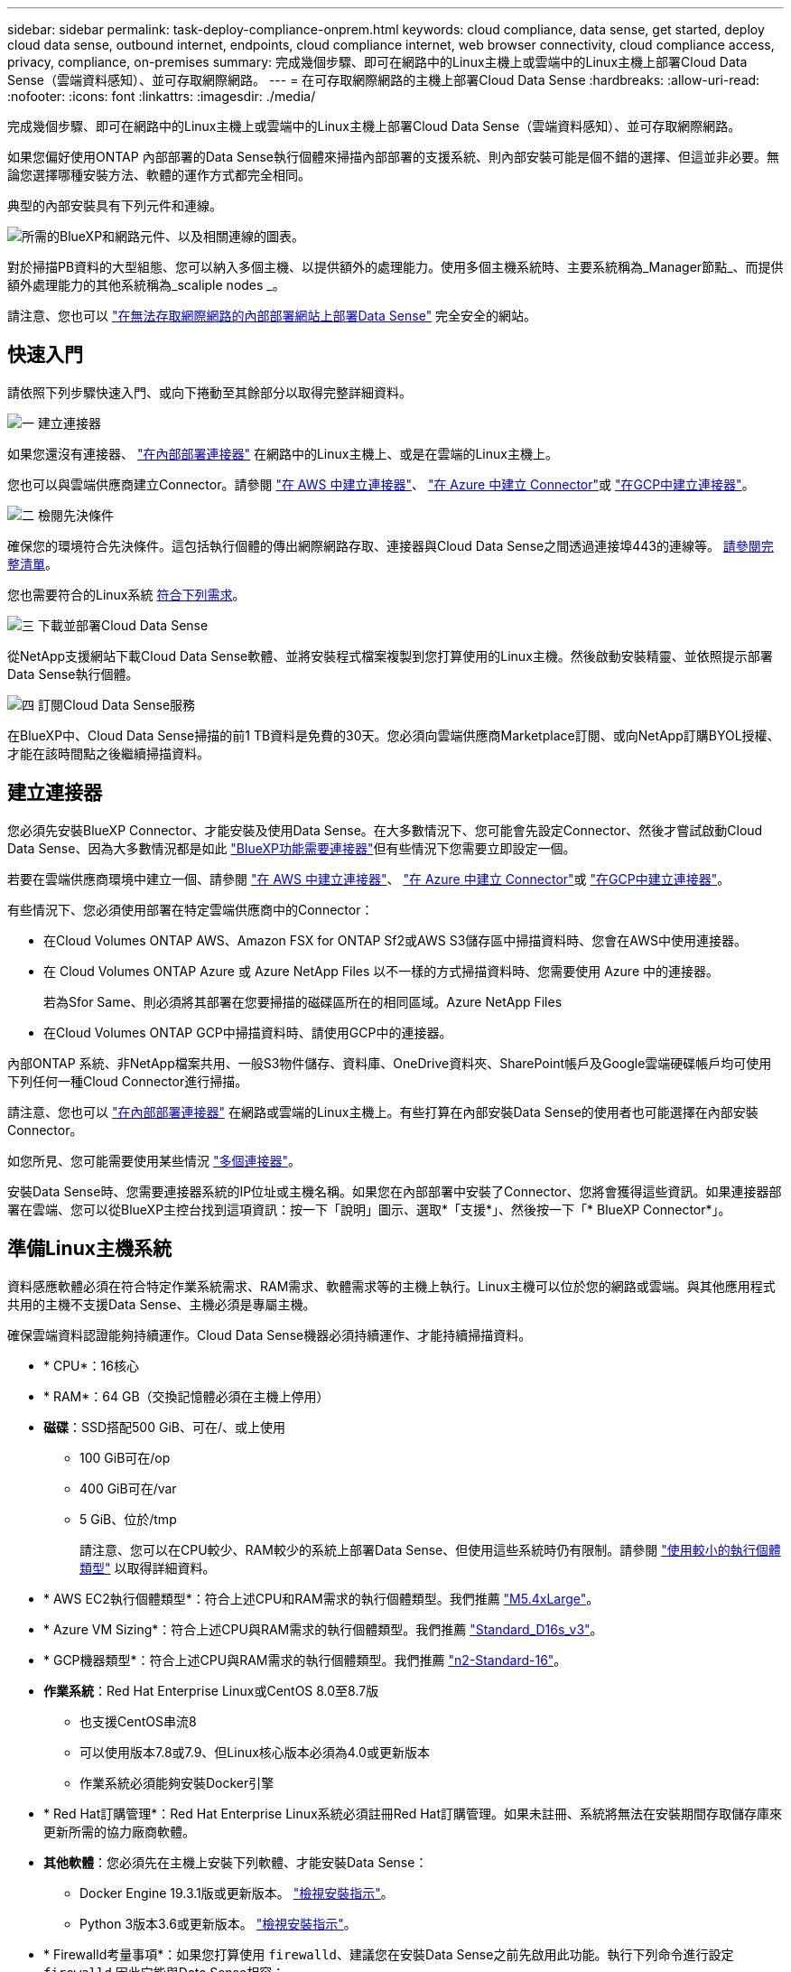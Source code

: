 ---
sidebar: sidebar 
permalink: task-deploy-compliance-onprem.html 
keywords: cloud compliance, data sense, get started, deploy cloud data sense, outbound internet, endpoints, cloud compliance internet, web browser connectivity, cloud compliance access, privacy, compliance, on-premises 
summary: 完成幾個步驟、即可在網路中的Linux主機上或雲端中的Linux主機上部署Cloud Data Sense（雲端資料感知）、並可存取網際網路。 
---
= 在可存取網際網路的主機上部署Cloud Data Sense
:hardbreaks:
:allow-uri-read: 
:nofooter: 
:icons: font
:linkattrs: 
:imagesdir: ./media/


[role="lead"]
完成幾個步驟、即可在網路中的Linux主機上或雲端中的Linux主機上部署Cloud Data Sense（雲端資料感知）、並可存取網際網路。

如果您偏好使用ONTAP 內部部署的Data Sense執行個體來掃描內部部署的支援系統、則內部安裝可能是個不錯的選擇、但這並非必要。無論您選擇哪種安裝方法、軟體的運作方式都完全相同。

典型的內部安裝具有下列元件和連線。

image:diagram_deploy_onprem_overview.png["所需的BlueXP和網路元件、以及相關連線的圖表。"]

對於掃描PB資料的大型組態、您可以納入多個主機、以提供額外的處理能力。使用多個主機系統時、主要系統稱為_Manager節點_、而提供額外處理能力的其他系統稱為_scaliple nodes _。

請注意、您也可以 link:task-deploy-compliance-dark-site.html["在無法存取網際網路的內部部署網站上部署Data Sense"] 完全安全的網站。



== 快速入門

請依照下列步驟快速入門、或向下捲動至其餘部分以取得完整詳細資料。

.image:https://raw.githubusercontent.com/NetAppDocs/common/main/media/number-1.png["一"] 建立連接器
[role="quick-margin-para"]
如果您還沒有連接器、 https://docs.netapp.com/us-en/cloud-manager-setup-admin/task-installing-linux.html["在內部部署連接器"^] 在網路中的Linux主機上、或是在雲端的Linux主機上。

[role="quick-margin-para"]
您也可以與雲端供應商建立Connector。請參閱 https://docs.netapp.com/us-en/cloud-manager-setup-admin/task-creating-connectors-aws.html["在 AWS 中建立連接器"^]、 https://docs.netapp.com/us-en/cloud-manager-setup-admin/task-creating-connectors-azure.html["在 Azure 中建立 Connector"^]或 https://docs.netapp.com/us-en/cloud-manager-setup-admin/task-creating-connectors-gcp.html["在GCP中建立連接器"^]。

.image:https://raw.githubusercontent.com/NetAppDocs/common/main/media/number-2.png["二"] 檢閱先決條件
[role="quick-margin-para"]
確保您的環境符合先決條件。這包括執行個體的傳出網際網路存取、連接器與Cloud Data Sense之間透過連接埠443的連線等。 <<從Cloud Data Sense啟用傳出網際網路存取,請參閱完整清單>>。

[role="quick-margin-para"]
您也需要符合的Linux系統 <<準備Linux主機系統,符合下列需求>>。

.image:https://raw.githubusercontent.com/NetAppDocs/common/main/media/number-3.png["三"] 下載並部署Cloud Data Sense
[role="quick-margin-para"]
從NetApp支援網站下載Cloud Data Sense軟體、並將安裝程式檔案複製到您打算使用的Linux主機。然後啟動安裝精靈、並依照提示部署Data Sense執行個體。

.image:https://raw.githubusercontent.com/NetAppDocs/common/main/media/number-4.png["四"] 訂閱Cloud Data Sense服務
[role="quick-margin-para"]
在BlueXP中、Cloud Data Sense掃描的前1 TB資料是免費的30天。您必須向雲端供應商Marketplace訂閱、或向NetApp訂購BYOL授權、才能在該時間點之後繼續掃描資料。



== 建立連接器

您必須先安裝BlueXP Connector、才能安裝及使用Data Sense。在大多數情況下、您可能會先設定Connector、然後才嘗試啟動Cloud Data Sense、因為大多數情況都是如此 https://docs.netapp.com/us-en/cloud-manager-setup-admin/concept-connectors.html#when-a-connector-is-required["BlueXP功能需要連接器"]但有些情況下您需要立即設定一個。

若要在雲端供應商環境中建立一個、請參閱 https://docs.netapp.com/us-en/cloud-manager-setup-admin/task-creating-connectors-aws.html["在 AWS 中建立連接器"^]、 https://docs.netapp.com/us-en/cloud-manager-setup-admin/task-creating-connectors-azure.html["在 Azure 中建立 Connector"^]或 https://docs.netapp.com/us-en/cloud-manager-setup-admin/task-creating-connectors-gcp.html["在GCP中建立連接器"^]。

有些情況下、您必須使用部署在特定雲端供應商中的Connector：

* 在Cloud Volumes ONTAP AWS、Amazon FSX for ONTAP Sf2或AWS S3儲存區中掃描資料時、您會在AWS中使用連接器。
* 在 Cloud Volumes ONTAP Azure 或 Azure NetApp Files 以不一樣的方式掃描資料時、您需要使用 Azure 中的連接器。
+
若為Sfor Same、則必須將其部署在您要掃描的磁碟區所在的相同區域。Azure NetApp Files

* 在Cloud Volumes ONTAP GCP中掃描資料時、請使用GCP中的連接器。


內部ONTAP 系統、非NetApp檔案共用、一般S3物件儲存、資料庫、OneDrive資料夾、SharePoint帳戶及Google雲端硬碟帳戶均可使用下列任何一種Cloud Connector進行掃描。

請注意、您也可以 https://docs.netapp.com/us-en/cloud-manager-setup-admin/task-installing-linux.html["在內部部署連接器"^] 在網路或雲端的Linux主機上。有些打算在內部安裝Data Sense的使用者也可能選擇在內部安裝Connector。

如您所見、您可能需要使用某些情況 https://docs.netapp.com/us-en/cloud-manager-setup-admin/concept-connectors.html#when-to-use-multiple-connectors["多個連接器"]。

安裝Data Sense時、您需要連接器系統的IP位址或主機名稱。如果您在內部部署中安裝了Connector、您將會獲得這些資訊。如果連接器部署在雲端、您可以從BlueXP主控台找到這項資訊：按一下「說明」圖示、選取*「支援*」、然後按一下「* BlueXP Connector*」。



== 準備Linux主機系統

資料感應軟體必須在符合特定作業系統需求、RAM需求、軟體需求等的主機上執行。Linux主機可以位於您的網路或雲端。與其他應用程式共用的主機不支援Data Sense、主機必須是專屬主機。

確保雲端資料認證能夠持續運作。Cloud Data Sense機器必須持續運作、才能持續掃描資料。

* * CPU*：16核心
* * RAM*：64 GB（交換記憶體必須在主機上停用）
* *磁碟*：SSD搭配500 GiB、可在/、或上使用
+
** 100 GiB可在/op
** 400 GiB可在/var
** 5 GiB、位於/tmp
+
請注意、您可以在CPU較少、RAM較少的系統上部署Data Sense、但使用這些系統時仍有限制。請參閱 link:concept-cloud-compliance.html#using-a-smaller-instance-type["使用較小的執行個體類型"] 以取得詳細資料。



* * AWS EC2執行個體類型*：符合上述CPU和RAM需求的執行個體類型。我們推薦 https://aws.amazon.com/ec2/instance-types/m5/["M5.4xLarge"^]。
* * Azure VM Sizing*：符合上述CPU與RAM需求的執行個體類型。我們推薦 https://docs.microsoft.com/en-us/azure/virtual-machines/dv3-dsv3-series#dsv3-series["Standard_D16s_v3"^]。
* * GCP機器類型*：符合上述CPU與RAM需求的執行個體類型。我們推薦 https://cloud.google.com/compute/docs/general-purpose-machines#n2_machines["n2-Standard-16"^]。
* *作業系統*：Red Hat Enterprise Linux或CentOS 8.0至8.7版
+
** 也支援CentOS串流8
** 可以使用版本7.8或7.9、但Linux核心版本必須為4.0或更新版本
** 作業系統必須能夠安裝Docker引擎


* * Red Hat訂購管理*：Red Hat Enterprise Linux系統必須註冊Red Hat訂購管理。如果未註冊、系統將無法在安裝期間存取儲存庫來更新所需的協力廠商軟體。
* *其他軟體*：您必須先在主機上安裝下列軟體、才能安裝Data Sense：
+
** Docker Engine 19.3.1版或更新版本。 https://docs.docker.com/engine/install/["檢視安裝指示"^]。
** Python 3版本3.6或更新版本。 https://www.python.org/downloads/["檢視安裝指示"^]。


* * Firewalld考量事項*：如果您打算使用 `firewalld`、建議您在安裝Data Sense之前先啟用此功能。執行下列命令進行設定 `firewalld` 因此它能與Data Sense相容：
+
....
firewall-cmd --permanent --add-service=http
firewall-cmd --permanent --add-service=https
firewall-cmd --permanent --add-port=80/tcp
firewall-cmd --permanent --add-port=8080/tcp
firewall-cmd --permanent --add-port=443/tcp
firewall-cmd --reload
....
+
如果您打算使用其他Data Sense主機做為掃描儀節點、請在此時將這些規則新增至您的主要系統：

+
....
firewall-cmd --permanent --add-port=2377/tcp
firewall-cmd --permanent --add-port=7946/udp
firewall-cmd --permanent --add-port=7946/tcp
firewall-cmd --permanent --add-port=4789/udp
....
+
如果您啟用 `firewalld` 安裝Data Sense之後、您必須重新啟動Docker。




NOTE: 安裝後、無法變更Data Sense主機系統的IP位址。



== 從Cloud Data Sense啟用傳出網際網路存取

Cloud Data Sense需要傳出網際網路存取。如果您的虛擬或實體網路使用Proxy伺服器進行網際網路存取、請確定Data Sense執行個體具有傳出網際網路存取權限、以聯絡下列端點。

[cols="43,57"]
|===
| 端點 | 目的 


| \https://api.bluexp.netapp.com | 與包括NetApp帳戶在內的BlueXP服務通訊。 


| \https://netapp-cloud-account.auth0.com \https://auth0.com | 與BlueXP網站通訊以進行集中式使用者驗證。 


| \https://support.compliance.api.bluexp.netapp.com/\https://hub.docker.com \https://auth.docker.io \https://registry-1.docker.io \https://index.docker.io/\https://dseasb33srnrn.cloudfront.net/\https://production.cloudflare.docker.com/ | 提供軟體映像、資訊清單、範本的存取、以及傳送記錄和度量資料的功能。 


| \https://support.compliance.api.bluexp.netapp.com/ | 讓 NetApp 能夠從稽核記錄串流資料。 


| \https://github.com/docker \https://download.docker.com \http://mirror.centos.org \http://mirrorlist.centos.org \http://mirror.centos.org/centos/7/extras/x86_64/Packages/container-selinux-2.107-3.el7.noarch.rpm | 提供安裝所需的必要套件。 
|===


== 確認已啟用所有必要的連接埠

您必須確保所有必要的連接埠都已開啟、以便在Connector、Data Sense、Active Directory和資料來源之間進行通訊。

[cols="25,25,50"]
|===
| 連線類型 | 連接埠 | 說明 


| 連接器<>資料感知 | 8080（TCP）、443（TCP）及80 | 連接器的防火牆或路由規則必須允許進出連接埠443的傳入和傳出流量進出Data Sense執行個體。請確定連接埠8080已開啟、以便您在BlueXP中查看安裝進度。 


| 連接器<> ONTAP -叢集（NAS） | 443（TCP）  a| 
BlueXP會使用ONTAP HTTPS探索叢集。如果使用自訂防火牆原則、則必須符合下列需求：

* 連接器主機必須允許透過連接埠 443 進行傳出 HTTPS 存取。如果連接器位於雲端、則預先定義的防火牆或路由規則會允許所有傳出通訊。
* 這個支援叢集必須允許透過連接埠 443 進行傳入 HTTPS 存取。 ONTAP預設的「管理」防火牆原則允許從所有 IP 位址進行傳入 HTTPS 存取。如果您修改此預設原則、或是建立自己的防火牆原則、則必須將 HTTPS 傳輸協定與該原則建立關聯、並啟用從 Connector 主機存取。




| 資料感知<> ONTAP  a| 
* NFS：111（TCP\udp）和2049（TCP\udp）
* 適用於CIFS - 139（TCP\udp）和445（TCP\udp）

 a| 
Data Sense需要網路連線到Cloud Volumes ONTAP 每個子網路或內部ONTAP 的系統。適用於此功能的防火牆或路由規則Cloud Volumes ONTAP 必須允許來自Data Sense執行個體的傳入連線。

請確定這些連接埠已開放給Data Sense執行個體：

* NFS：111和2049
* 適用於CIFS - 139和445


NFS Volume匯出原則必須允許從Data Sense執行個體存取。



| 資料感知<> Active Directory | 389（TCP與udp）、636（TCP）、3268（TCP）和3269（TCP）  a| 
您必須已為公司中的使用者設定Active Directory。此外、Data Sense需要Active Directory認證來掃描CIFS磁碟區。

您必須擁有Active Directory的資訊：

* DNS伺服器IP位址或多個IP位址
* 伺服器的使用者名稱和密碼
* 網域名稱（Active Directory名稱）
* 無論您是否使用安全LDAP（LDAPS）
* LDAP伺服器連接埠（LDAP一般為389、安全LDAP一般為636）


|===
如果您使用多部Data Sense主機來提供額外的處理能力來掃描資料來源、則必須啟用其他連接埠/傳輸協定。 link:task-deploy-compliance-onprem.html#add-scanner-nodes-to-an-existing-deployment["請參閱其他連接埠需求"]。



== 在內部部署部署Data Sense

對於一般組態、您將在單一主機系統上安裝軟體。 <<一般組態的單一主機安裝,請參閱此處的步驟>>。

image:diagram_deploy_onprem_single_host_internet.png["圖表顯示使用內部部署且可存取網際網路的單一Data Sense執行個體時、您可以掃描的資料來源位置。"]

對於掃描PB資料的大型組態、您可以納入多個主機、以提供額外的處理能力。 <<適用於大型組態的多主機安裝,請參閱此處的步驟>>。

image:diagram_deploy_onprem_multi_host_internet.png["圖表顯示當使用部署在內部部署且可存取網際網路的多個Data Sense執行個體時、您可以掃描的資料來源位置。"]

請參閱 <<準備Linux主機系統,準備Linux主機系統>> 和 <<從Cloud Data Sense啟用傳出網際網路存取,檢閱先決條件>> 以取得部署Cloud Data Sense之前的完整需求清單。

只要執行個體具備網際網路連線、就會自動升級至Data Sense軟體。


NOTE: 當Azure NetApp Files 軟體安裝在內部部署環境中時、Cloud Data Sense目前無法掃描S3儲存區、功能區、或FSXfor ONTAP the Sf2。在這種情況下、您需要在雲端和部署獨立的Connector和Data Sense執行個體 https://docs.netapp.com/us-en/cloud-manager-setup-admin/concept-connectors.html#when-to-switch-between-connectors["在連接器之間切換"^] 適用於不同的資料來源。



=== 一般組態的單一主機安裝

在單一內部部署主機上安裝Data Sense軟體時、請遵循下列步驟。

.您需要的產品
* 確認您的Linux系統符合 <<準備Linux主機系統,主機需求>>。
* 確認系統已安裝兩個必要的軟體套件（Docker Engine和Python 3）。
* 請確定您擁有Linux系統的root權限。
* 如果您使用的是Proxy、而且它正在執行TLS攔截、則必須知道Data Sense Linux系統上儲存TLS CA憑證的路徑。
* 確認您的離線環境符合所需 <<從Cloud Data Sense啟用傳出網際網路存取,權限與連線能力>>。


.步驟
. 從下載Cloud Data Sense軟體 https://mysupport.netapp.com/site/products/all/details/cloud-data-sense/downloads-tab/["NetApp 支援網站"^]。您應該選取的檔案名稱為* datASENSE-installer-ze.tar.gz*<version> 。
. 將安裝程式檔案複製到您打算使用的 Linux 主機（使用「 XCP 」或其他方法）。
. 在BlueXP中、選取*管理>分類*。
. 按一下「*啟動資料感應*」。
+
image:screenshot_cloud_compliance_deploy_start.png["選取按鈕以啟動Cloud Data Sense的螢幕快照。"]

. 視部署於雲端執行個體或內部部署執行個體而定、請按一下適當的*部署*按鈕、啟動「Data Sense部署精靈」。
+
image:screenshot_cloud_compliance_deploy_onprem.png["選取按鈕以在雲端或內部部署的機器上部署Cloud Data Sense的螢幕快照。"]

. 此時會顯示「部署內部部署的資料感知」對話方塊。複製所提供的命令並貼到文字檔中、以便稍後使用、然後按一下*關閉*。例如：
+
「Udo ./install.sh -a 12345 -c 27AG75 -t 2198qq」

. 在主機上解壓縮安裝程式檔案、例如：
+
[source, cli]
----
tar -xzf DATASENSE-INSTALLER-V1.21.0.tar.gz
----
. 安裝程式提示時、您可以在一系列提示中輸入所需的值、或是將所需的參數作為命令列引數提供給安裝程式。
+
請注意、安裝程式會執行預先檢查、以確保您的系統和網路需求已準備就緒、以便順利安裝。

+
[cols="50a,50"]
|===
| 根據提示輸入參數： | 輸入完整命令： 


 a| 
.. 貼上您從步驟6複製的資訊：「Udo ./install.sh -a <account_id>-c <agent_id>-t <tokent>」
.. 輸入Data Sense主機機器的IP位址或主機名稱、以便連接器執行個體存取。
.. 輸入BlueXP Connector主機的IP位址或主機名稱、以便Data Sense執行個體存取。
.. 根據提示輸入 Proxy 詳細資料。如果您的BlueXP Connector已經使用Proxy、則不需要在此輸入此資訊、因為Data Sense將自動使用Connector所使用的Proxy。

| 或者、您也可以事先建立整個命令、提供必要的主機和Proxy參數：「Udo ./install.sh -A <account_id>-c <agent_id>-t <tokent>-host <ds_host>-manager-host <cm_host>-proxy_host <proxy_host>--proxy-port <proxy_port>-cert-proxy_proxy_proxy_proxy><key><key_proxy_proxy_user-proxy_proxy>-tese> 
|===
+
變數值：

+
** _Account_id_ = NetApp 帳戶 ID
** _agent_id_ = 連接器 ID
** _tokon_ = JWT 使用者權杖
** _DS_host_= Data Sense Linux系統的IP位址或主機名稱。
** _cm_host_= BlueXP Connector系統的IP位址或主機名稱。
** _proxy_host_ = 代理伺服器的 IP 或主機名稱（如果主機位於 Proxy 伺服器之後）。
** _proxy_port_ = 連接到 Proxy 伺服器的連接埠（預設值 80 ）。
** _proxy_schap_=連線配置：HTTPS或http（預設http）。
** _proxy_user_ = 驗證的使用者、如果需要基本驗證、則可連線至 Proxy 伺服器。
** _proxy_password_ = 您指定之使用者名稱的密碼。
** _ca_cert_dir_= Data Sense Linux系統上包含額外TLS CA憑證套件的路徑。僅當Proxy執行TLS攔截時才需要。




.結果
Cloud Data Sense安裝程式會安裝套件、登錄安裝、並安裝Data Sense。安裝可能需要 10 到 20 分鐘。

如果主機與連接器執行個體之間有連接埠8080的連線、您會在BlueXP的「Data Sense（資料感知）」索引標籤中看到安裝進度。

.下一步
您可以從「組態」頁面選取要掃描的資料來源。

您也可以 link:task-licensing-datasense.html["設定Cloud Data Sense授權"] 目前。30天免費試用期結束前、您將不需付費。



=== 將掃描器節點新增至現有部署

如果您發現需要更多掃描處理能力來掃描資料來源、可以新增更多掃描器節點。您可以在安裝管理節點之後立即新增掃描儀節點、也可以稍後新增掃描儀節點。例如、如果您發現其中一個資料來源的資料量在6個月後增加了兩倍或三倍、您可以新增一個掃描器節點來協助資料掃描。

有兩種方法可以新增其他掃描器節點：

* 新增節點以協助掃描所有資料來源
* 新增節點以協助掃描特定資料來源或特定資料來源群組（通常是根據位置）


根據預設、您新增的任何新掃描器節點都會新增至一般掃描資源池。這稱為「預設掃描器群組」。在下圖中、「預設」群組中有1個Manager節點和3個掃描儀節點、全部都是來自所有6個資料來源的掃描資料。

image:diagram_onprem_scanner_groups_default.png["資料感應掃描程式在預設掃描器群組中掃描資料來源的圖表。"]

如果您有特定的資料來源需要由實體靠近資料來源的掃描儀節點進行掃描、您可以定義掃描儀節點或掃描儀節點群組、以掃描特定的資料來源或資料來源群組。在下圖中、有1個Manager節點和3個掃描儀節點。

* Manager節點位於「預設」群組中、正在掃描1個資料來源
* 掃描器節點1位於「United _States」群組中、正在掃描2個資料來源
* 掃描儀節點2和3位於「Europe」群組中、它們共用3個資料來源的掃描工作


image:diagram_onprem_scanner_groups.png["資料感應掃描程式在指派給不同掃描器群組時如何掃描資料來源的圖表。"]

資料感應掃描器群組可定義為儲存資料的個別地理區域。您可以在全球部署多個Data Sense掃描器節點、並為每個節點選擇一個掃描器群組。如此一來、每個掃描儀節點都會掃描最靠近它的資料。掃描儀節點越靠近資料、越好、因為掃描資料時會盡可能減少網路延遲。

您可以選擇要新增至Data Sense的掃描器群組、也可以選擇其名稱。Data Sense並不會強制在歐洲部署對應至名為「Europe」的掃描器群組的節點。

您將依照下列步驟安裝其他Data Sense掃描器節點：

. 準備將做為掃描儀節點的Linux主機系統
. 將Data Sense軟體下載到這些Linux系統
. 在Manager節點上執行命令、以識別掃描儀節點
. 請依照步驟在掃描儀節點上部署軟體（並選擇性地為某些掃描儀節點定義「掃描儀群組」）。
. 如果您定義了掃描器群組、請在Manager節點上：
+
.. 開啟檔案「jobing_for_banner_group_config.yml」、並定義每個掃描器群組要掃描的工作環境
.. 執行下列指令碼、將此對應資訊登錄至所有掃描器節點： `update_we_scanner_group_from_config_file.sh`




.您需要的產品
* 請確認適用於掃描儀節點的所有Linux系統均符合 <<準備Linux主機系統,主機需求>>。
* 確認系統已安裝兩個必要的軟體套件（Docker Engine和Python 3）。
* 請確定您擁有Linux系統的root權限。
* 確認您的環境符合所需 <<從Cloud Data Sense啟用傳出網際網路存取,權限與連線能力>>。
* 您必須擁有要新增的掃描儀節點主機的IP位址。
* 您必須擁有Data Sense Manager節點主機系統的IP位址
* 您必須擁有連接器系統的IP位址或主機名稱、NetApp帳戶ID、連接器用戶端ID和使用者存取權杖。如果您打算使用掃描器群組、則必須知道帳戶中每個資料來源的工作環境ID。請參閱下方的*先決條件步驟_*以取得此資訊。
* 必須在所有主機上啟用下列連接埠和傳輸協定：
+
[cols="15,20,55"]
|===
| 連接埠 | 通訊協定 | 說明 


| 2377 | TCP | 叢集管理通訊 


| 7946 | TCP、udp | 節點間通訊 


| 4789 | UDP | 重疊網路流量 


| 50 | 電子穩定程序 | 加密的IPsec覆疊網路（ESP）流量 


| 111. | TCP、udp | NFS伺服器、用於在主機之間共用檔案（從每個掃描儀節點到管理器節點都需要） 


| 2049 | TCP、udp | NFS伺服器、用於在主機之間共用檔案（從每個掃描儀節點到管理器節點都需要） 
|===
* 如果您使用 `firewalld` 在您的Data Sense機器上、建議您在安裝Data Sense之前先啟用此功能。執行下列命令進行設定 `firewalld` 因此它能與Data Sense相容：
+
....
firewall-cmd --permanent --add-service=http
firewall-cmd --permanent --add-service=https
firewall-cmd --permanent --add-port=80/tcp
firewall-cmd --permanent --add-port=8080/tcp
firewall-cmd --permanent --add-port=443/tcp
firewall-cmd --permanent --add-port=2377/tcp
firewall-cmd --permanent --add-port=7946/udp
firewall-cmd --permanent --add-port=7946/tcp
firewall-cmd --permanent --add-port=4789/udp
firewall-cmd --reload
....
+
如果您啟用 `firewalld` 安裝Data Sense之後、您必須重新啟動Docker。



.必要步驟
請依照下列步驟取得新增掃描器節點所需的NetApp帳戶ID、Connector用戶端ID、Connector伺服器名稱及使用者存取權杖。

. 在BlueXP功能表列中、按一下*帳戶>管理帳戶*。
+
image:screenshot_account_id.png["藍圖XP帳戶詳細資料的快照。"]

. 複製_Account ID_。
. 在BlueXP功能表列中、按一下*「說明」>「支援」>「藍圖XP Connector*」。
+
image:screenshot_connector_client_id.png["BlueXP Connector組態設定的快照。"]

. 複製連接器_Client ID_和_Server Name_。
. 如果您打算使用掃描器群組、請從「Data Sense Configuration」（資料感應組態）索引標籤、複製您計畫新增至掃描器群組之每個工作環境的工作環境ID。
+
image:screenshot_work_env_id.png["「Data Sense Configuration」（資料感知組態）頁面的工作環境ID快照。"]

. 前往 https://services.cloud.netapp.com/developer-hub["API文件開發人員中樞"^] 然後按一下*瞭解如何驗證*。
+
image:screenshot_client_access_token.png["API說明文件頁面的快照、其中包含驗證指示的連結。"]

. 遵循驗證指示、然後從回應複製_access tokon_。


.步驟
. 在Data Sense Manager節點上、執行指令碼「add_inber_node.sh」。例如、此命令會新增2個掃描儀節點：
+
`sudo ./add_scanner_node.sh -a <account_id> -c <client_id> -m <cm_host> -h <ds_manager_ip> *-n <node_private_ip_1,node_private_ip_2>* -t <user_token>`

+
變數值：

+
** _Account_id_ = NetApp 帳戶 ID
** _client_id_=連接器用戶端ID
** _cm_host_=連接器系統的IP位址或主機名稱
** _ds_manager_ip_= Data Sense Manager節點系統的私有IP位址
** _node_Private IP = Data Sense掃描儀節點系統的IP位址（多個掃描儀節點IP會以逗號分隔）
** _user_tokon_= JWT使用者存取權杖


. 在ADD_SCIER_nodes指令碼完成之前、會有一個對話方塊顯示掃描儀節點所需的安裝命令。複製命令並將其儲存在文字檔中。例如：
+
`sudo ./node_install.sh -m 10.11.12.13 -t ABCDEF1s35212 -u red95467j`

. 在*每個*掃描儀節點主機上：
+
.. 將Data Sense安裝程式檔案（* datASENSE-installer-ze.tar.gz*<version> ）複製到主機機器（使用「scp」或其他方法）。
.. 解壓縮安裝程式檔案。
.. 貼上並執行您在步驟2中複製的命令。
.. 如果您想要將掃描器節點新增至「掃描器群組」、請將參數*- r <掃描 儀群組名稱>*新增至命令。否則、掃描儀節點會新增至「預設」群組。
+
在所有掃描儀節點上完成安裝、並已加入管理器節點之後、「add_bers_node.sh」指令碼也會完成。安裝可能需要10到20分鐘。



. 如果將任何掃描儀節點新增至掃描儀群組、請返回Manager節點並執行下列2項工作：
+
.. 開啟檔案「/opt/netapp/Datasense/siting_Environ_to _bANer_Group_config.yml」、然後輸入掃描程式群組掃描特定工作環境的對應。您需要為每個資料來源設定_工作環境ID_。例如、下列項目會將2個工作環境新增至「Europe」掃描器群組、將2個新增至「US_USEY」掃描器群組：
+
....
scanner_groups:
 europe:
   working_environments:
     - "working_environment_id1"
     - "working_environment_id2"
 united_states:
   working_environments:
     - "working_environment_id3"
     - "working_environment_id4"
....
+
任何未新增至清單的工作環境都會由「預設」群組掃描、您必須在「預設」群組中至少有一個管理程式或掃描器節點。

.. 執行下列指令碼、將此對應資訊登錄至所有掃描器節點：
`/opt/netapp/Datasense/tools/update_we_scanner_group_from_config_file.sh`




.結果
Data Sense是透過Manager和掃描儀節點來設定、可掃描所有資料來源。

.下一步
從「組態」頁面中、選取您要掃描的資料來源（如果您尚未掃描）。如果您建立了掃描儀群組、則每個資料來源都會由個別群組中的掃描儀節點掃描。

您可以在「組態」頁面中查看每個工作環境的「掃描器群組」名稱。

image:screenshot_work_env_id.png["「Data Sense Configuration」（資料感知組態）頁面的工作環境ID快照。"]

您也可以在「組態」頁面底部查看所有掃描器群組的清單、以及群組中每個掃描器節點的IP位址和狀態。

image:screenshot_scanner_groups.png["快照會列出群組中所有掃描器群組、以及每個掃描器節點的IP位址。"]

您可以 link:task-licensing-datasense.html["設定Cloud Data Sense授權"] 目前。30天免費試用期結束前、您將不需付費。



=== 適用於大型組態的多主機安裝

對於掃描PB資料的大型組態、您可以納入多個主機、以提供額外的處理能力。使用多個主機系統時、主要系統稱為_Manager節點_、而提供額外處理能力的其他系統稱為_scaliple nodes _。

在多部內部部署主機上同時安裝Data Sense軟體時、請遵循下列步驟。請注意、以這種方式部署多個主機時、您無法使用「掃描器群組」。

.您需要的產品
* 確認Manager和掃描儀節點的所有Linux系統都符合 <<準備Linux主機系統,主機需求>>。
* 確認系統已安裝兩個必要的軟體套件（Docker Engine和Python 3）。
* 請確定您擁有Linux系統的root權限。
* 確認您的環境符合所需 <<從Cloud Data Sense啟用傳出網際網路存取,權限與連線能力>>。
* 您必須擁有要使用的掃描器節點主機的IP位址。
* 必須在所有主機上啟用下列連接埠和傳輸協定：
+
[cols="15,20,55"]
|===
| 連接埠 | 通訊協定 | 說明 


| 2377 | TCP | 叢集管理通訊 


| 7946 | TCP、udp | 節點間通訊 


| 4789 | UDP | 重疊網路流量 


| 50 | 電子穩定程序 | 加密的IPsec覆疊網路（ESP）流量 


| 111. | TCP、udp | NFS伺服器、用於在主機之間共用檔案（從每個掃描儀節點到管理器節點都需要） 


| 2049 | TCP、udp | NFS伺服器、用於在主機之間共用檔案（從每個掃描儀節點到管理器節點都需要） 
|===


.步驟
. 請依照中的步驟1至7進行 <<一般組態的單一主機安裝,單一主機安裝>> 在管理器節點上。
. 如步驟8所示、當安裝程式提示時、您可以在一系列提示中輸入所需的值、也可以將所需的參數作為命令列引數提供給安裝程式。
+
除了可用於單一主機安裝的變數之外、還會使用新的選項*- n <node_ip>*來指定掃描儀節點的IP位址。多個掃描儀節點IP之間以一個逗號分隔。

+
例如、此命令會新增3個掃描儀節點：「Udo ./install.sh -a <account_id>-c <agent_id>-t <tokent>-host <ds_host>-manager-host <cm_host>*-n <node_ip1>、<node_ip2>、<node_ip3>*-proxy-host <proxy_proxy_proxy_proxy_proxy_proxy_proxy_user-proxy_proxy>*

. 在管理器節點安裝完成之前、會有一個對話方塊顯示掃描儀節點所需的安裝命令。複製命令並將其儲存在文字檔中。例如：
+
「Udo ./node_install.sh -m 10.11.12.13 -t ABCDEF-1-3u69m1-1s35212」

. 在*每個*掃描儀節點主機上：
+
.. 將Data Sense安裝程式檔案（* datASENSE-installer-ze.tar.gz*<version> ）複製到主機機器（使用「scp」或其他方法）。
.. 解壓縮安裝程式檔案。
.. 貼上並執行您在步驟3中複製的命令。
+
在所有掃描儀節點上完成安裝、並已加入管理器節點之後、管理器節點的安裝也會完成。





.結果
Cloud Data Sense安裝程式會完成安裝套件、並登錄安裝。安裝可能需要 10 到 20 分鐘。

.下一步
您可以從「組態」頁面選取要掃描的資料來源。

您也可以 link:task-licensing-datasense.html["設定Cloud Data Sense授權"] 目前。30天免費試用期結束前、您將不需付費。

